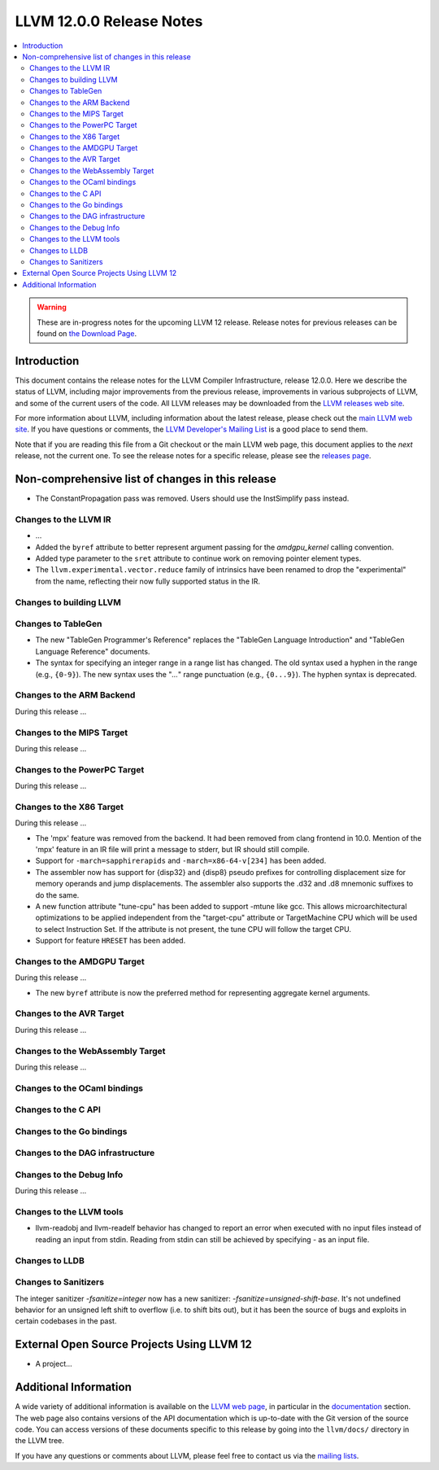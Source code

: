 =========================
LLVM 12.0.0 Release Notes
=========================

.. contents::
    :local:

.. warning::
   These are in-progress notes for the upcoming LLVM 12 release.
   Release notes for previous releases can be found on
   `the Download Page <https://releases.llvm.org/download.html>`_.


Introduction
============

This document contains the release notes for the LLVM Compiler Infrastructure,
release 12.0.0.  Here we describe the status of LLVM, including major improvements
from the previous release, improvements in various subprojects of LLVM, and
some of the current users of the code.  All LLVM releases may be downloaded
from the `LLVM releases web site <https://llvm.org/releases/>`_.

For more information about LLVM, including information about the latest
release, please check out the `main LLVM web site <https://llvm.org/>`_.  If you
have questions or comments, the `LLVM Developer's Mailing List
<https://lists.llvm.org/mailman/listinfo/llvm-dev>`_ is a good place to send
them.

Note that if you are reading this file from a Git checkout or the main
LLVM web page, this document applies to the *next* release, not the current
one.  To see the release notes for a specific release, please see the `releases
page <https://llvm.org/releases/>`_.

Non-comprehensive list of changes in this release
=================================================
.. NOTE
   For small 1-3 sentence descriptions, just add an entry at the end of
   this list. If your description won't fit comfortably in one bullet
   point (e.g. maybe you would like to give an example of the
   functionality, or simply have a lot to talk about), see the `NOTE` below
   for adding a new subsection.

* The ConstantPropagation pass was removed. Users should use the InstSimplify
  pass instead.


.. NOTE
   If you would like to document a larger change, then you can add a
   subsection about it right here. You can copy the following boilerplate
   and un-indent it (the indentation causes it to be inside this comment).

   Special New Feature
   -------------------

   Makes programs 10x faster by doing Special New Thing.


Changes to the LLVM IR
----------------------

* ...

* Added the ``byref`` attribute to better represent argument passing
  for the `amdgpu_kernel` calling convention.

* Added type parameter to the ``sret`` attribute to continue work on
  removing pointer element types.

* The ``llvm.experimental.vector.reduce`` family of intrinsics have been renamed
  to drop the "experimental" from the name, reflecting their now fully supported
  status in the IR.


Changes to building LLVM
------------------------

Changes to TableGen
-------------------

* The new "TableGen Programmer's Reference" replaces the "TableGen Language
  Introduction" and "TableGen Language Reference" documents.

* The syntax for specifying an integer range in a range list has changed.
  The old syntax used a hyphen in the range (e.g., ``{0-9}``). The new syntax
  uses the "`...`" range punctuation (e.g., ``{0...9}``). The hyphen syntax
  is deprecated.

Changes to the ARM Backend
--------------------------

During this release ...

Changes to the MIPS Target
--------------------------

During this release ...


Changes to the PowerPC Target
-----------------------------

During this release ...

Changes to the X86 Target
-------------------------

During this release ...

* The 'mpx' feature was removed from the backend. It had been removed from clang
  frontend in 10.0. Mention of the 'mpx' feature in an IR file will print a
  message to stderr, but IR should still compile.
* Support for ``-march=sapphirerapids`` and ``-march=x86-64-v[234]`` has been added.
* The assembler now has support for {disp32} and {disp8} pseudo prefixes for
  controlling displacement size for memory operands and jump displacements. The
  assembler also supports the .d32 and .d8 mnemonic suffixes to do the same.
* A new function attribute "tune-cpu" has been added to support -mtune like gcc.
  This allows microarchitectural optimizations to be applied independent from
  the "target-cpu" attribute or TargetMachine CPU which will be used to select
  Instruction Set. If the attribute is not present, the tune CPU will follow
  the target CPU.
* Support for feature ``HRESET`` has been added.

Changes to the AMDGPU Target
-----------------------------

During this release ...

* The new ``byref`` attribute is now the preferred method for
  representing aggregate kernel arguments.

Changes to the AVR Target
-----------------------------

During this release ...

Changes to the WebAssembly Target
---------------------------------

During this release ...

Changes to the OCaml bindings
-----------------------------



Changes to the C API
--------------------


Changes to the Go bindings
--------------------------


Changes to the DAG infrastructure
---------------------------------


Changes to the Debug Info
---------------------------------

During this release ...

Changes to the LLVM tools
---------------------------------

* llvm-readobj and llvm-readelf behavior has changed to report an error when
  executed with no input files instead of reading an input from stdin.
  Reading from stdin can still be achieved by specifying `-` as an input file.

Changes to LLDB
---------------------------------

Changes to Sanitizers
---------------------

The integer sanitizer `-fsanitize=integer` now has a new sanitizer:
`-fsanitize=unsigned-shift-base`. It's not undefined behavior for an unsigned
left shift to overflow (i.e. to shift bits out), but it has been the source of
bugs and exploits in certain codebases in the past.

External Open Source Projects Using LLVM 12
===========================================

* A project...

Additional Information
======================

A wide variety of additional information is available on the `LLVM web page
<https://llvm.org/>`_, in particular in the `documentation
<https://llvm.org/docs/>`_ section.  The web page also contains versions of the
API documentation which is up-to-date with the Git version of the source
code.  You can access versions of these documents specific to this release by
going into the ``llvm/docs/`` directory in the LLVM tree.

If you have any questions or comments about LLVM, please feel free to contact
us via the `mailing lists <https://llvm.org/docs/#mailing-lists>`_.
